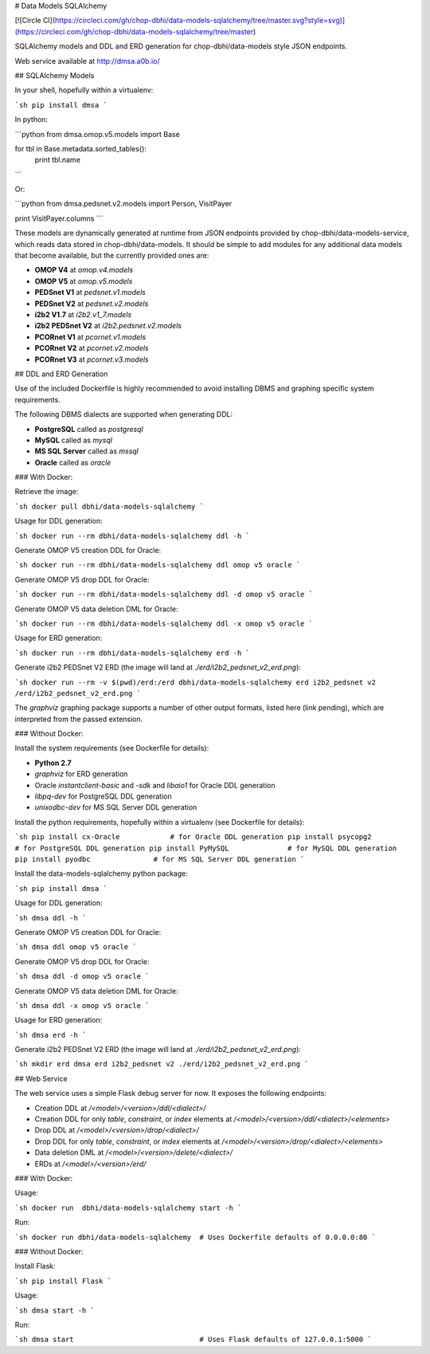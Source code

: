 # Data Models SQLAlchemy

[![Circle CI](https://circleci.com/gh/chop-dbhi/data-models-sqlalchemy/tree/master.svg?style=svg)](https://circleci.com/gh/chop-dbhi/data-models-sqlalchemy/tree/master)

SQLAlchemy models and DDL and ERD generation for chop-dbhi/data-models style JSON endpoints.

Web service available at http://dmsa.a0b.io/

## SQLAlchemy Models

In your shell, hopefully within a virtualenv:

```sh
pip install dmsa
```

In python:

```python
from dmsa.omop.v5.models import Base

for tbl in Base.metadata.sorted_tables():
    print tbl.name
```

Or:

```python
from dmsa.pedsnet.v2.models import Person, VisitPayer

print VisitPayer.columns
```

These models are dynamically generated at runtime from JSON endpoints provided by chop-dbhi/data-models-service, which reads data stored in chop-dbhi/data-models. It should be simple to add modules for any additional data models that become available, but the currently provided ones are:

- **OMOP V4** at `omop.v4.models`
- **OMOP V5** at `omop.v5.models`
- **PEDSnet V1** at `pedsnet.v1.models`
- **PEDSnet V2** at `pedsnet.v2.models`
- **i2b2 V1.7** at `i2b2.v1_7.models`
- **i2b2 PEDSnet V2** at `i2b2.pedsnet.v2.models`
- **PCORnet V1** at `pcornet.v1.models`
- **PCORnet V2** at `pcornet.v2.models`
- **PCORnet V3** at `pcornet.v3.models`

## DDL and ERD Generation

Use of the included Dockerfile is highly recommended to avoid installing DBMS and graphing specific system requirements.

The following DBMS dialects are supported when generating DDL:

- **PostgreSQL** called as `postgresql`
- **MySQL** called as `mysql`
- **MS SQL Server** called as `mssql`
- **Oracle** called as `oracle`

### With Docker:

Retrieve the image:

```sh
docker pull dbhi/data-models-sqlalchemy
```

Usage for DDL generation:

```sh
docker run --rm dbhi/data-models-sqlalchemy ddl -h
```

Generate OMOP V5 creation DDL for Oracle:

```sh
docker run --rm dbhi/data-models-sqlalchemy ddl omop v5 oracle
```

Generate OMOP V5 drop DDL for Oracle:

```sh
docker run --rm dbhi/data-models-sqlalchemy ddl -d omop v5 oracle
```

Generate OMOP V5 data deletion DML for Oracle:

```sh
docker run --rm dbhi/data-models-sqlalchemy ddl -x omop v5 oracle
```

Usage for ERD generation:

```sh
docker run --rm dbhi/data-models-sqlalchemy erd -h
```

Generate i2b2 PEDSnet V2 ERD (the image will land at `./erd/i2b2_pedsnet_v2_erd.png`):

```sh
docker run --rm -v $(pwd)/erd:/erd dbhi/data-models-sqlalchemy erd i2b2_pedsnet v2 /erd/i2b2_pedsnet_v2_erd.png
```

The `graphviz` graphing package supports a number of other output formats, listed here (link pending), which are interpreted from the passed extension.

### Without Docker:

Install the system requirements (see Dockerfile for details):

- **Python 2.7**
- `graphviz` for ERD generation
- Oracle `instantclient-basic` and `-sdk` and `libaio1` for Oracle DDL generation
- `libpq-dev` for PostgreSQL DDL generation
- `unixodbc-dev` for MS SQL Server DDL generation

Install the python requirements, hopefully within a virtualenv (see Dockerfile for details):

```sh
pip install cx-Oracle            # for Oracle DDL generation
pip install psycopg2             # for PostgreSQL DDL generation
pip install PyMySQL              # for MySQL DDL generation
pip install pyodbc               # for MS SQL Server DDL generation
```

Install the data-models-sqlalchemy python package:

```sh
pip install dmsa
```

Usage for DDL generation:

```sh
dmsa ddl -h
```

Generate OMOP V5 creation DDL for Oracle:

```sh
dmsa ddl omop v5 oracle
```

Generate OMOP V5 drop DDL for Oracle:

```sh
dmsa ddl -d omop v5 oracle
```

Generate OMOP V5 data deletion DML for Oracle:

```sh
dmsa ddl -x omop v5 oracle
```

Usage for ERD generation:

```sh
dmsa erd -h
```

Generate i2b2 PEDSnet V2 ERD (the image will land at `./erd/i2b2_pedsnet_v2_erd.png`):

```sh
mkdir erd
dmsa erd i2b2_pedsnet v2 ./erd/i2b2_pedsnet_v2_erd.png
```

## Web Service

The web service uses a simple Flask debug server for now. It exposes the following endpoints:

- Creation DDL at `/<model>/<version>/ddl/<dialect>/`
- Creation DDL for only `table`, `constraint`, or `index` elements at `/<model>/<version>/ddl/<dialect>/<elements>`
- Drop DDL at `/<model>/<version>/drop/<dialect>/`
- Drop DDL for only `table`, `constraint`, or `index` elements at `/<model>/<version>/drop/<dialect>/<elements>`
- Data deletion DML at `/<model>/<version>/delete/<dialect>/`
- ERDs at `/<model>/<version>/erd/`

### With Docker:

Usage:

```sh
docker run  dbhi/data-models-sqlalchemy start -h
```

Run:

```sh
docker run dbhi/data-models-sqlalchemy  # Uses Dockerfile defaults of 0.0.0.0:80
```

### Without Docker:

Install Flask:

```sh
pip install Flask
```

Usage:

```sh
dmsa start -h
```

Run:

```sh
dmsa start                              # Uses Flask defaults of 127.0.0.1:5000
```


